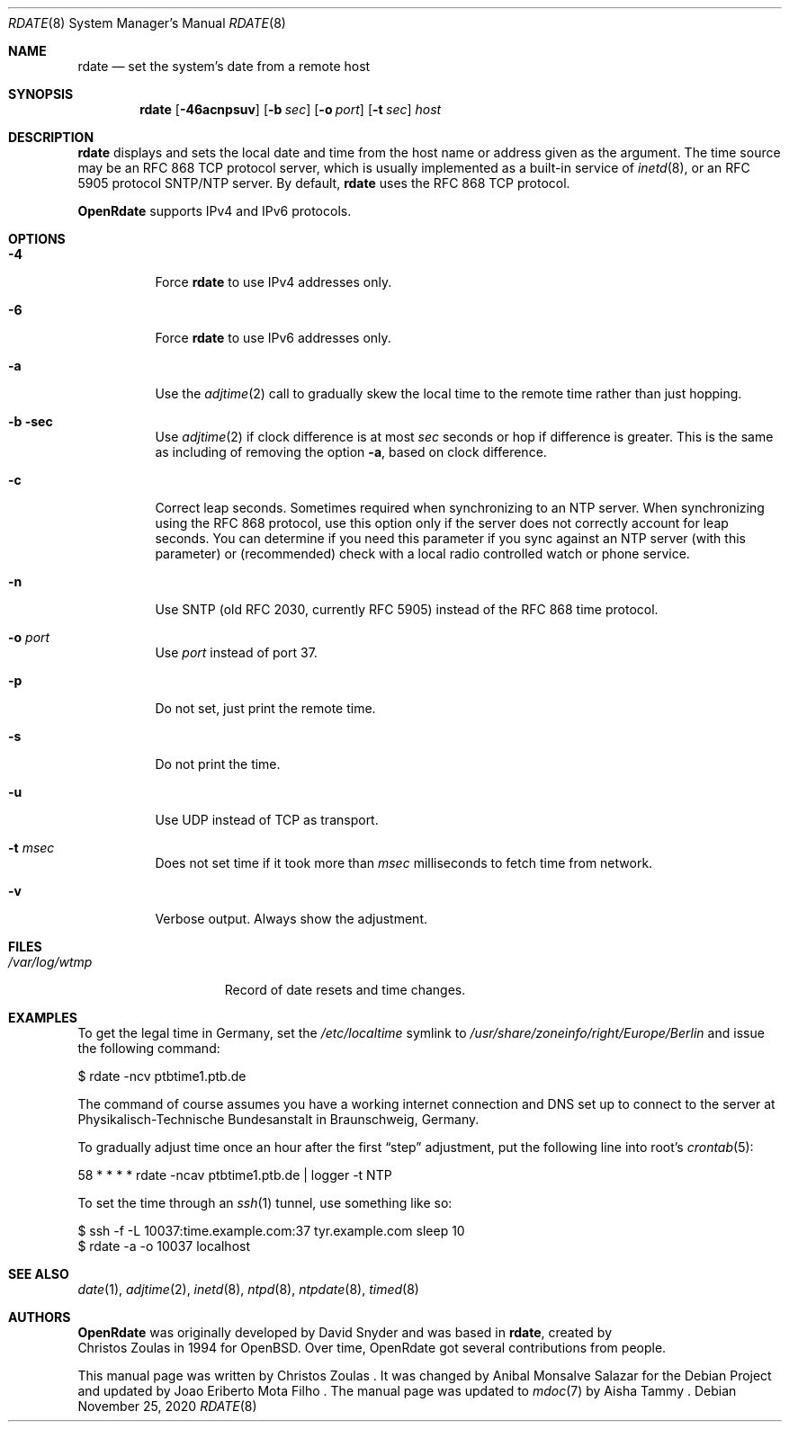 .Dd $Mdocdate: November 25 2020 $
.Dt RDATE 8
.Os
.Sh NAME
.Nm rdate
.Nd set the system's date from a remote host
.Sh SYNOPSIS
.Nm
.Op Fl 46acnpsuv
.Op Fl b Ar sec
.Op Fl o Ar port
.Op Fl t Ar sec
.Ar host
.Sh DESCRIPTION
.Nm
displays and sets the local date and time from the
host name or address given as the argument.
The time source may be an RFC 868 TCP protocol
server, which is usually implemented as a built-in
service of
.Xr inetd 8 ,
or an RFC 5905 protocol SNTP/NTP server.
By default,
.Nm
uses the RFC 868 TCP protocol.
.Pp
.Sy OpenRdate
supports IPv4 and IPv6 protocols.
.Sh OPTIONS
.Bl -tag -width Ds
.It Fl 4
Force
.Nm
to use IPv4 addresses only.
.It Fl 6
Force
.Nm
to use IPv6 addresses only.
.It Fl a
Use the
.Xr adjtime 2
call to gradually skew the local time to the remote
time rather than just hopping.
.It Fl b sec
Use
.Xr adjtime 2
if clock difference is at most
.Ar sec
seconds or hop if difference is greater.
This is the same as including of removing the option
.Fl a ,
based on clock difference.
.It Fl c
Correct leap seconds.
Sometimes required when synchronizing to an NTP server.
When synchronizing using the RFC 868 protocol, use this
option only if the server does not correctly account for leap
seconds.
You can determine if you need this parameter if you sync
against an NTP server (with this parameter) or (recommended)
check with a local radio controlled watch or phone service.
.It Fl n
Use SNTP (old RFC 2030, currently RFC 5905) instead of the
RFC 868 time protocol.
.It Fl o Ar port
Use
.Ar port
instead of port 37.
.It Fl p
Do not set, just print the remote time.
.It Fl s
Do not print the time.
.It Fl u
Use UDP instead of TCP as transport.
.It Fl t Ar msec
Does not set time if it took more than
.Ar msec
milliseconds to fetch time from network.
.It Fl v
Verbose output.
Always show the adjustment.
.El
.Sh FILES
.Bl -tag -width /var/log/wtmp -compact
.It Pa /var/log/wtmp
Record of date resets and time changes.
.El
.Sh EXAMPLES
To get the legal time in Germany, set the
.Pa /etc/localtime
symlink to
.Pa /usr/share/zoneinfo/right/Europe/Berlin
and issue the following command:
.Bd -literal
    $ rdate -ncv ptbtime1.ptb.de
.Ed
.Pp
The command of course assumes you have a working internet
connection and DNS set up to connect to the server at
Physikalisch-Technische Bundesanstalt in Braunschweig, Germany.
.Pp
To gradually adjust time once an hour after the first
.Dq step
adjustment, put the following line into root's
.Xr crontab 5 :
.Bd -literal
    58  *  *  *  *  rdate -ncav ptbtime1.ptb.de | logger -t NTP
.Ed
.Pp
To set the time through an
.Xr ssh 1
tunnel, use something like so:
.Bd -literal
    $ ssh -f -L 10037:time.example.com:37 tyr.example.com sleep 10
    $ rdate -a -o 10037 localhost
.Ed
.Sh SEE ALSO
.Xr date 1 ,
.Xr adjtime 2 ,
.Xr inetd 8 ,
.Xr ntpd 8 ,
.Xr ntpdate 8 ,
.Xr timed 8
.Sh AUTHORS
.Sy OpenRdate
was originally developed by
.An David Snyder
and was based in
.Nm ,
created by
.An Christos Zoulas
in 1994 for
.Ox .
Over time, OpenRdate got several contributions from people.
.Pp
This manual page was written by Christos Zoulas .
It was changed by Anibal Monsalve Salazar for the Debian
Project and updated by Joao Eriberto Mota Filho .
The manual page was updated to
.Xr mdoc 7
by Aisha Tammy .
